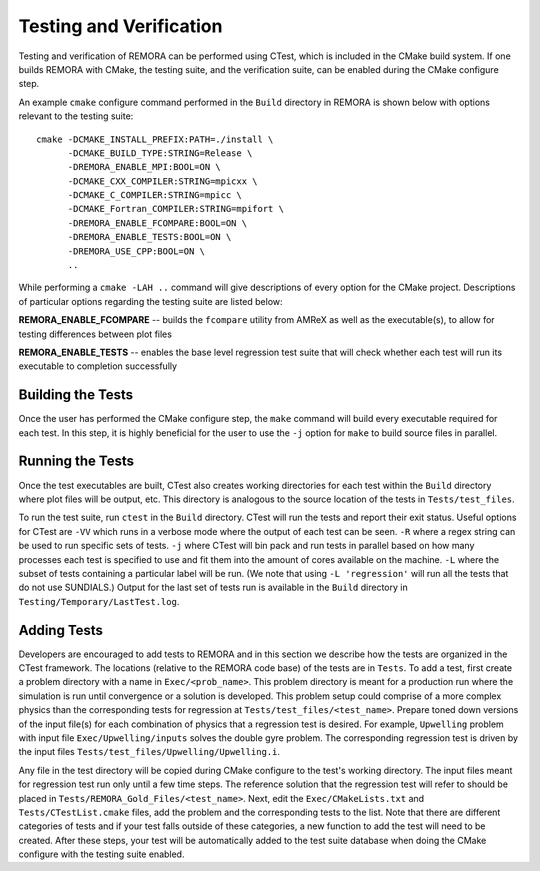 .. _Testing:

Testing and Verification
------------------------

Testing and verification of REMORA can be performed using CTest, which is included in the CMake build system. If one builds REMORA with CMake, the testing suite, and the verification suite, can be enabled during the CMake configure step.

An example ``cmake`` configure command performed in the ``Build`` directory in REMORA is shown below with options relevant to the testing suite:

::

  cmake -DCMAKE_INSTALL_PREFIX:PATH=./install \
        -DCMAKE_BUILD_TYPE:STRING=Release \
        -DREMORA_ENABLE_MPI:BOOL=ON \
        -DCMAKE_CXX_COMPILER:STRING=mpicxx \
        -DCMAKE_C_COMPILER:STRING=mpicc \
        -DCMAKE_Fortran_COMPILER:STRING=mpifort \
        -DREMORA_ENABLE_FCOMPARE:BOOL=ON \
        -DREMORA_ENABLE_TESTS:BOOL=ON \
        -DREMORA_USE_CPP:BOOL=ON \
        ..

While performing a ``cmake -LAH ..`` command will give descriptions of every option for the CMake project. Descriptions of particular options regarding the testing suite are listed below:

**REMORA_ENABLE_FCOMPARE** -- builds the ``fcompare`` utility from AMReX as well as the executable(s), to allow for testing differences between plot files

**REMORA_ENABLE_TESTS** -- enables the base level regression test suite that will check whether each test will run its executable to completion successfully


Building the Tests
~~~~~~~~~~~~~~~~~~

Once the user has performed the CMake configure step, the ``make`` command will build
every executable required for each test.
In this step, it is highly beneficial for the user to use the ``-j`` option for ``make``
to build source files in parallel.

Running the Tests
~~~~~~~~~~~~~~~~~

Once the test executables are built, CTest also creates working directories for each test within the ``Build`` directory
where plot files will be output, etc. This directory is analogous to the source location of the tests in ``Tests/test_files``.

To run the test suite, run ``ctest`` in the ``Build`` directory. CTest will run the tests and report their exit status.
Useful options for CTest are ``-VV`` which runs in a verbose mode where the output of each test can be seen. ``-R``
where a regex string can be used to run specific sets of tests. ``-j`` where CTest will bin pack and run tests in
parallel based on how many processes each test is specified to use and fit them into the amount of cores available
on the machine. ``-L`` where the subset of tests containing a particular label will be run.
(We note that using ``-L 'regression'`` will run all the tests that do not use SUNDIALS.)
Output for the last set of tests run is available in the ``Build`` directory in ``Testing/Temporary/LastTest.log``.

Adding Tests
~~~~~~~~~~~~

Developers are encouraged to add tests to REMORA and in this section we describe how the tests are organized in the
CTest framework. The locations (relative to the REMORA code base) of the tests are in ``Tests``. To add a test, first
create a problem directory with a name in ``Exec/<prob_name>``. This problem directory is meant for a production
run where the simulation is run until convergence or a solution is developed. This problem setup could comprise
of a more complex physics than the corresponding tests for regression at ``Tests/test_files/<test_name>``. Prepare
toned down versions of the input file(s) for each combination of physics that a regression test is desired.
For example, ``Upwelling`` problem with input file ``Exec/Upwelling/inputs`` solves the double gyre problem. The corresponding regression test is driven by the input files
``Tests/test_files/Upwelling/Upwelling.i``.

Any file in the test directory will be copied during CMake configure to the test's working directory.
The input files meant for regression test run only until a few time steps. The reference solution that the
regression test will refer to should be placed in ``Tests/REMORA_Gold_Files/<test_name>``. Next, edit the
``Exec/CMakeLists.txt`` and ``Tests/CTestList.cmake`` files, add the problem and the corresponding tests
to the list. Note that there are different categories of tests and if your test falls outside of these
categories, a new function to add the test will need to be created. After these steps, your test will be
automatically added to the test suite database when doing the CMake configure with the testing suite enabled.
